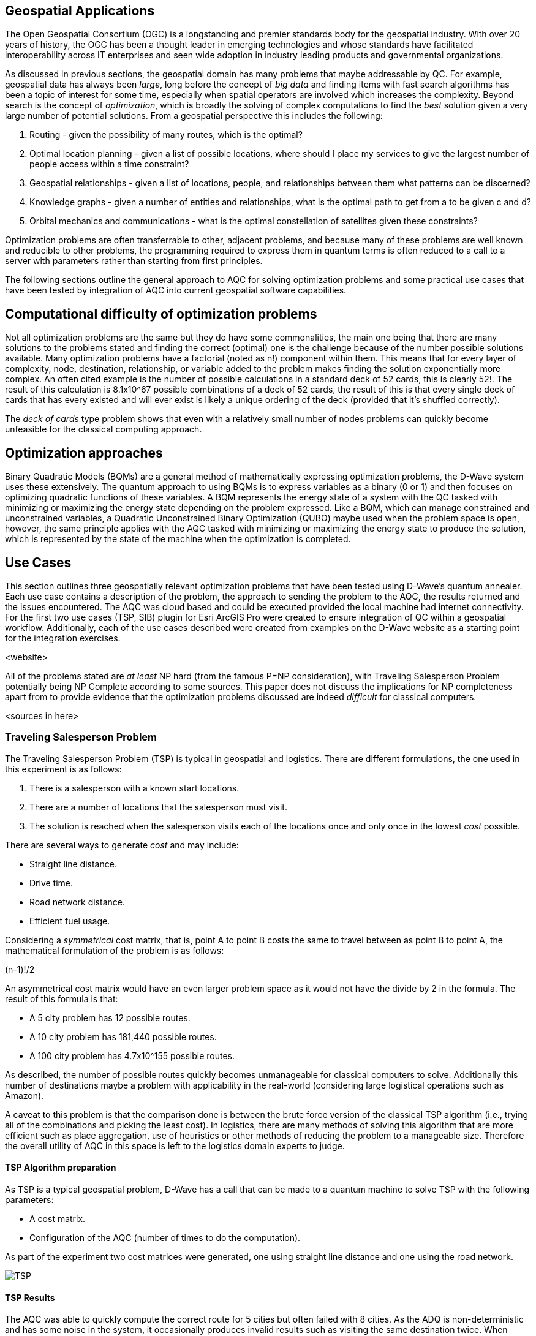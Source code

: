 == Geospatial Applications

The Open Geospatial Consortium (OGC) is a longstanding and premier standards body for the geospatial industry. With over 20 years of history, the OGC has been a thought leader in emerging technologies and whose standards have facilitated interoperability across IT enterprises and seen wide adoption in industry leading products and governmental organizations.

As discussed in previous sections, the geospatial domain has many problems that maybe addressable by QC. For example, geospatial data has always been _large_, long before the concept of _big data_ and finding items with fast search algorithms has been a topic of interest for some time, especially when spatial operators are involved which increases the complexity. Beyond search is the concept of _optimization_, which is broadly the solving of complex computations to find the _best_ solution given a very large number of potential solutions. From a geospatial perspective this includes the following:

. Routing - given the possibility of many routes, which is the optimal?
. Optimal location planning - given a list of possible locations, where should I place my services to give the largest number of people access within a time constraint?
. Geospatial relationships - given a list of locations, people, and relationships between them what patterns can be discerned?
. Knowledge graphs - given a number of entities and relationships, what is the optimal path to get from a to be given c and d?
. Orbital mechanics and communications - what is the optimal constellation of satellites given these constraints? 

Optimization problems are often transferrable to other, adjacent problems, and because many of these problems are well known and reducible to other problems, the programming required to express them in quantum terms is often reduced to a call to a server with parameters rather than starting from first principles.

The following sections outline the general approach to AQC for solving optimization problems and some practical use cases that have been tested by integration of AQC into current geospatial software capabilities.

== Computational difficulty of optimization problems

Not all optimization problems are the same but they do have some commonalities, the main one being that there are many solutions to the problems stated and finding the correct (optimal) one is the challenge because of the number possible solutions available. Many optimization problems have a factorial (noted as n!) component within them. This means that for every layer of complexity, node, destination, relationship, or variable added to the problem makes finding the solution exponentially more complex. An often cited example is the number of possible calculations in a standard deck of 52 cards, this is clearly 52!. The result of this calculation is 8.1x10^67 possible combinations of a deck of 52 cards, the result of this is that every single deck of cards that has every existed and will ever exist is likely a unique ordering of the deck (provided that it's shuffled correctly). 

The _deck of cards_ type problem shows that even with a relatively small number of nodes problems can quickly become unfeasible for the classical computing approach. 

== Optimization approaches

Binary Quadratic Models (BQMs) are a general method of mathematically expressing optimization problems, the D-Wave system uses these extensively. The quantum approach to using BQMs is to express variables as a binary (0 or 1) and then focuses on optimizing quadratic functions of these variables. A BQM represents the energy state of a system with the QC tasked with minimizing or maximizing the energy state depending on the problem expressed. Like a BQM, which can manage constrained and unconstrained variables, a Quadratic Unconstrained Binary Optimization (QUBO) maybe used when the problem space is open, however, the same principle applies with the AQC tasked with minimizing or maximizing the energy state to produce the solution, which is represented by the state of the machine when the optimization is completed.

== Use Cases

This section outlines three geospatially relevant optimization problems that have been tested using D-Wave's quantum annealer. Each use case contains a description of the problem, the approach to sending the problem to the AQC, the results returned and the issues encountered. The AQC was cloud based and could be executed provided the local machine had internet connectivity. For the first two use cases (TSP, SIB) plugin for Esri ArcGIS Pro were created to ensure integration of QC within a geospatial workflow. Additionally, each of the use cases described were created from examples on the D-Wave website as a starting point for the integration exercises.

<website>

All of the problems stated are _at least_ NP hard (from the famous P=NP consideration), with Traveling Salesperson Problem potentially being NP Complete according to some sources. This paper does not discuss the implications for NP completeness apart from to provide evidence that the optimization problems discussed are indeed _difficult_ for classical computers. 

<sources in here>

=== Traveling Salesperson Problem

The Traveling Salesperson Problem (TSP) is typical in geospatial and logistics. There are different formulations, the one used in this experiment is as follows:

. There is a salesperson with a known start locations.
. There are a number of locations that the salesperson must visit.
. The solution is reached when the salesperson visits each of the locations once and only once in the lowest _cost_ possible.

There are several ways to generate _cost_ and may include:

* Straight line distance.
* Drive time.
* Road network distance.
* Efficient fuel usage.

Considering a _symmetrical_ cost matrix, that is, point A to point B costs the same to travel between as point B to point A, the mathematical formulation of the problem is as follows:

(n-1)!/2

An asymmetrical cost matrix would have an even larger problem space as it would not have the divide by 2 in the formula. The result of this formula is that:

* A 5 city problem has 12 possible routes.
* A 10 city problem has 181,440 possible routes.
* A 100 city problem has 4.7x10^155 possible routes.

As described, the number of possible routes quickly becomes unmanageable for classical computers to solve. Additionally this number of destinations maybe a problem with applicability in the real-world (considering large logistical operations such as Amazon).

A caveat to this problem is that the comparison done is between the brute force version of the classical TSP algorithm (i.e., trying all of the combinations and picking the least cost). In logistics, there are many methods of solving this algorithm that are more efficient such as place aggregation, use of heuristics or other methods of reducing the problem to a manageable size. Therefore the overall utility of AQC in this space is left to the logistics domain experts to judge.

==== TSP Algorithm preparation

As TSP is a typical geospatial problem, D-Wave has a call that can be made to a quantum machine to solve TSP with the following parameters:

* A cost matrix.
* Configuration of the AQC (number of times to do the computation).

As part of the experiment two cost matrices were generated, one using straight line distance and one using the road network.

image::figures/TSP.jpg[]

==== TSP Results

The AQC was able to quickly compute the correct route for 5 cities but often failed with 8 cities. As the ADQ is non-deterministic and has some noise in the system, it occasionally produces invalid results such as visiting the same destination twice. When compared to the classical method of doing TSP, the quantum approach is orders of magnitude quicker showing promise for the technology in this space.

image::figures/TSP2.jpg[]

=== Structural Imbalance within a Graph

The Structural Imbalance Problem (SIP) is a special case of the _maximum cut_ problem, which is a method of classifying graphs into two groups of vertices where the optimal solution is the one that maximizes the number of edges between the two groups. SIP seeks to classify graphs (usually social networks) using the rule "the enemy of my friend is my enemy".

The mathematical formulation of SIP is as follows:

Minimize ∑ (i,j)∈E-wij xi xj

This involves minimizing the objective function according to the positive (friendly) and negative (adversarial) relationships between the entities in the graph. The algorithm can result in two sets of results:

. A perfectly balanced graph is one where all relationships between individuals within groups are friendly, and all relationships between groups are hostile.
. An unbalanced graph is one where there are relationships within the graph that break the rule, that is, there are relationships that are friendly that should be hostile and hostile relationships that should be friendly.

The relationships that break the friendly/hostile rules are considered _frustrated_.

==== A simple Shakespearean Example

A typical example for this type of problem is Romeo & Juliet. At the beginning of the play, the characters sit in a perfectly balanced graph, all of the Montague and Capulet families have positive relationships within their families, and all relationships between the individuals of the two families are negative. As the story progresses, a frustrated relationship emerges with the title characters. If the relationship between the title characters is updated to reflect their positive interactions and the algorithm is re-run, the relationship is flagged as being frustrated, the two characters are in a friendly relationship when they _should_ be hostile. This matters because these frustrated relationships can be a predictor of conflict as they are in this story, but also in real life examples.

image::figures/RandJ1.jpg[]

image::figures/RandJ_Graph.jpg[]

image::figures/RandJgraph_class.jpg[]


==== A real world geospatial example

Applying SIP to geospatial use cases requires:

. A geospatially enabled dataset.
. A knowledge graph technology that can handle geospatial operators.

An experiment was carried out using some world terrorist incident data, again provided by D-Wave. As with the TSP example, the objective of this piece of work was to integrate AQC and SIP with geospatial technologies to take advantage of geospatial intelligence with AQC to make some observations about patterns found in the data. A note on the parameters for the data is that the dataset was considered as a whole and not split regionally, which is something that maybe done in a real world scenario. Additionally, due to the large number of data points, the problem set is too large for the QPU alone and a _hybrid solver_ was used instead. Hybrid solvers as the name suggests use a combination of classical and quantum technologies to solve larger problems than a pure QPU could do alone. Exactly how the problem is split up is not described in detail, however it does appear to produce timely and accurate results. 

image::figures/terrorism.jpg[]

Although the grouping created by the AQC are arbitrary, as the dataset has an unconsidered temporal element, it does highlight areas of the world with many frustrated relationships. The Middle East region is particularly challenging with many frustrated relationships that can be a source of conflict.


=== Space example

As optimization can be applied to typical geospatial operations, they can also be applied to any domain where there is a problem with many correct solutions but one being optimal.

Organization, monitoring and controlling satellites whilst taking note of other orbital objects such as space debris contains many optimization problems. Conceptually there are many ways to configure a constellation to achieve certain goals, but there is an optimal solution. The complexity and number of permutations that bodies can be organized implies a proper solution.

==== Satellite constellation placement optimization

Satellite usage and placement in a constellation is an interesting and geospatially adjacent issue what AQC can help with. Although it is inherently a geospatial issue with respect to observing a patch of the earth, the problem can be simplified into a QUBO as mentioned previously. The role of geospatial technologies and data is to provide intelligence into the input data. The example shown here does not use information about satellite orbits and periods, it simply assumes that a constellation of satellites can observe a location at a given time. Whether a satellite can observe a location is represented as simple binary, 1 for it can observe and 0 it cannot observe the location. Additionally, the temporal element is considered as slices, the matrix provides 5 time slices and the binary describes whether the satellite can view the location. For example, satellite 0 can see the location at time slice 1, but it cannot see the location at time slice 4.

[cols="6"]
|===
|Satellite | Time Slice 1 | Time Slice 2 | Time Slice 3 | Time Slice 4 | Time Slice 5
|0|1|0|1|0|1
|1|0|1|0|1|0
|2|1|1|0|1|0
|===

An additional concern with this is to do with cost as there is a cost associated with not observing the location and equally, there is a cost associated with making changes to a satellite. The model seeks to balance the cost of not observing the location at a time with the cost of operating the satellite, it then selects the satellites to use from within the constellation to the monitoring.

In the above example, requiring a coverage of 2, that is, the geographic area should be observed by at least two satellites at the required time slice given the penalty for _not_ observing the location, and the cost of using the satellite. If we run this using the QC, the algorithm reports that satellites 0 and 1 are required. If we up the coverage requirement to 3, then the algorithm reports that all of the satellites are required. After proving the concept, a further experiment was conducted using 25 satellites and 10 time slices. Again, by manipulating the penalties and costs for satellite coverage and usage respectively, solutions were generated that included most, many, some and a single satellite depending on the requirements.

Although this is quite an immature and simplified experiment, the costs, penalties and use of coverage variables have real-world applications that can optimize satellite constellation coverage. This is particularly salient with respect to the new, small satellites such as Starlink being launched as well as cubesats and other low weight, low cost devices being put into orbit. The next step in this experimentation is to use _real_ satellite data including costs and penalties to create a constellation and then measure the constellation against the existing constellations.


== Potential Standardization Routes

As the OGC is a standards body, understanding how the community can contribute to standardization of quantum calls is discussed in this section. The work described in this paper has shown QC and specifically AQC to have current utility and future potential in optimizing geospatial problems. However, AQC is not a replacement for a technology and is likely to form part of a geospatial workflow rather than replace a geospatial workflow.

From an OGC Standards perspective, standardizing calls to an AQC is likely to be a profile or implementation OGC API - Processes. This paper does not attempt to create this profile, but here are some considerations for profiling or standardizing optimization of solutions to NP hard geospatial problems.

* Binary Quadratic Model. The principle of a BQM is to store terms and one or two variables that have a relationship between them. Currently this is held as an array, but metadata could be introduced to describe the data and make it FAIR, or could be setup as a new datatype. A BQM is a generalized form of a QUBO, which a binary of 0 or 1 with the objective of the AQC to minimize the objective function. A BQM can also store an Ising model, which is like a QUBO except the parameters are between -1 and 1.
* Solvers - AQCs use solvers to _run_ the problem. There are currently three types of solvers, simulated, QPU and hybrid.
* Peripheral parameters - number of times to run the computation.
* Return types - solutions or raw energy states. 


